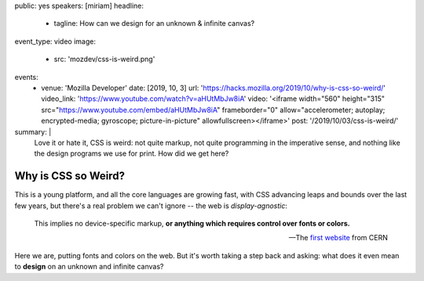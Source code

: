 public: yes
speakers: [miriam]
headline:
  - tagline: How can we design for an unknown & infinite canvas?
event_type: video
image:
  - src: 'mozdev/css-is-weird.png'
events:
  - venue: 'Mozilla Developer'
    date: [2019, 10, 3]
    url: 'https://hacks.mozilla.org/2019/10/why-is-css-so-weird/'
    video_link: 'https://www.youtube.com/watch?v=aHUtMbJw8iA'
    video: '<iframe width="560" height="315" src="https://www.youtube.com/embed/aHUtMbJw8iA" frameborder="0" allow="accelerometer; autoplay; encrypted-media; gyroscope; picture-in-picture" allowfullscreen></iframe>'
    post: '/2019/10/03/css-is-weird/'
summary: |
  Love it or hate it, CSS is weird:
  not quite markup,
  not quite programming in the imperative sense,
  and nothing like the design programs we use for print.
  How did we get here?


Why is CSS so Weird?
====================

This is a young platform, and all the core languages are growing fast,
with CSS advancing leaps and bounds over the last few years,
but there's a real problem we can't ignore --
the web is *display-agnostic*:

  This implies no device-specific markup,
  **or anything which requires control over fonts or colors.**

  ---The `first website`_ from CERN

Here we are,
putting fonts and colors on the web.
But it's worth taking a step back and asking:
what does it even mean to **design** on an unknown and infinite canvas?

.. _first website: http://info.cern.ch/hypertext/WWW/MarkUp/HTMLConstraints.html
